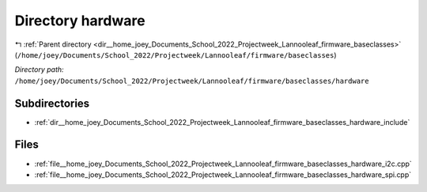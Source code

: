 .. _dir__home_joey_Documents_School_2022_Projectweek_Lannooleaf_firmware_baseclasses_hardware:


Directory hardware
==================


|exhale_lsh| :ref:`Parent directory <dir__home_joey_Documents_School_2022_Projectweek_Lannooleaf_firmware_baseclasses>` (``/home/joey/Documents/School_2022/Projectweek/Lannooleaf/firmware/baseclasses``)

.. |exhale_lsh| unicode:: U+021B0 .. UPWARDS ARROW WITH TIP LEFTWARDS

*Directory path:* ``/home/joey/Documents/School_2022/Projectweek/Lannooleaf/firmware/baseclasses/hardware``

Subdirectories
--------------

- :ref:`dir__home_joey_Documents_School_2022_Projectweek_Lannooleaf_firmware_baseclasses_hardware_include`


Files
-----

- :ref:`file__home_joey_Documents_School_2022_Projectweek_Lannooleaf_firmware_baseclasses_hardware_i2c.cpp`
- :ref:`file__home_joey_Documents_School_2022_Projectweek_Lannooleaf_firmware_baseclasses_hardware_spi.cpp`


